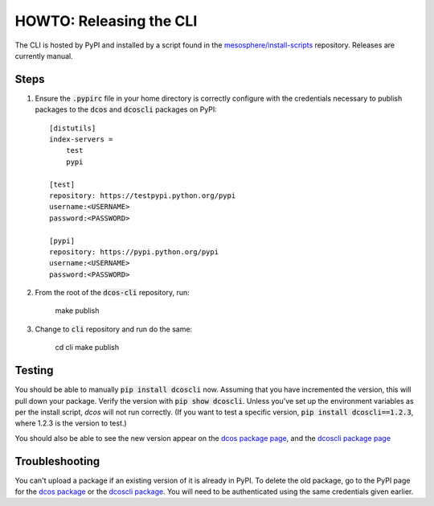 HOWTO: Releasing the CLI
========================

The CLI is hosted by PyPI and installed by a script found in the `mesosphere/install-scripts`_ repository. Releases are currently manual.

Steps
-----

#. Ensure the :code:`.pypirc` file in your home directory is correctly configure with the credentials necessary to publish packages to the :code:`dcos` and :code:`dcoscli` packages on PyPI::

    [distutils]
    index-servers =
        test
        pypi

    [test]
    repository: https://testpypi.python.org/pypi
    username:<USERNAME>
    password:<PASSWORD>

    [pypi]
    repository: https://pypi.python.org/pypi
    username:<USERNAME>
    password:<PASSWORD>

#. From the root of the :code:`dcos-cli` repository, run:

    make publish


#. Change to :code:`cli` repository and run do the same:

    cd cli
    make publish


Testing
-------

You should be able to manually :code:`pip install dcoscli` now. Assuming that you have incremented the version, this will pull down your package. Verify the version with :code:`pip show dcoscli`. Unless you've set up the environment variables as per the install script, `dcos` will not run correctly. (If you want to test a specific version, :code:`pip install dcoscli==1.2.3`, where 1.2.3 is the version to test.)

You should also be able to see the new version appear on the `dcos package page`_, and the `dcoscli package page`_

Troubleshooting
---------------

You can't upload a package if an existing version of it is already in PyPI. To delete the old package, go to the PyPI page for the `dcos package`_ or the `dcoscli package`_. You will need to be authenticated using the same credentials given earlier.

.. _dcos package page: https://pypi.python.org/pypi/dcos
.. _dcoscli package page: https://pypi.python.org/pypi/dcoscli
.. _dcos package: https://pypi.python.org/pypi?%3Aaction=pkg_edit&name=dcos
.. _dcoscli package: https://pypi.python.org/pypi?%3Aaction=pkg_edit&name=dcoscli
.. _mesosphere/install-scripts: https://github.com/mesosphere/install-scripts
